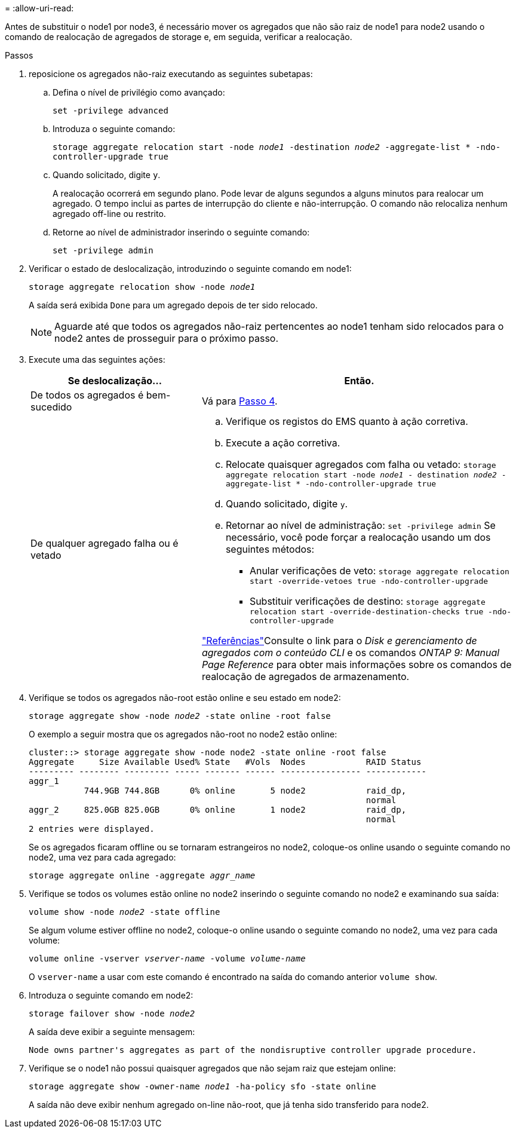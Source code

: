 = 
:allow-uri-read: 


Antes de substituir o node1 por node3, é necessário mover os agregados que não são raiz de node1 para node2 usando o comando de realocação de agregados de storage e, em seguida, verificar a realocação.

.Passos
. [[step1]]reposicione os agregados não-raiz executando as seguintes subetapas:
+
.. Defina o nível de privilégio como avançado:
+
`set -privilege advanced`

.. Introduza o seguinte comando:
+
`storage aggregate relocation start -node _node1_ -destination _node2_ -aggregate-list * -ndo-controller-upgrade true`

.. Quando solicitado, digite `y`.
+
A realocação ocorrerá em segundo plano. Pode levar de alguns segundos a alguns minutos para realocar um agregado. O tempo inclui as partes de interrupção do cliente e não-interrupção. O comando não relocaliza nenhum agregado off-line ou restrito.

.. Retorne ao nível de administrador inserindo o seguinte comando:
+
`set -privilege admin`



. Verificar o estado de deslocalização, introduzindo o seguinte comando em node1:
+
`storage aggregate relocation show -node _node1_`

+
A saída será exibida `Done` para um agregado depois de ter sido relocado.

+

NOTE: Aguarde até que todos os agregados não-raiz pertencentes ao node1 tenham sido relocados para o node2 antes de prosseguir para o próximo passo.

. Execute uma das seguintes ações:
+
[cols="35,65"]
|===
| Se deslocalização... | Então. 


| De todos os agregados é bem-sucedido | Vá para <<man_relocate_1_2_step4,Passo 4>>. 


| De qualquer agregado falha ou é vetado  a| 
.. Verifique os registos do EMS quanto à ação corretiva.
.. Execute a ação corretiva.
.. Relocate quaisquer agregados com falha ou vetado:
`storage aggregate relocation start -node _node1_ - destination _node2_ -aggregate-list * -ndo-controller-upgrade true`
.. Quando solicitado, digite `y`.
.. Retornar ao nível de administração:
`set -privilege admin` Se necessário, você pode forçar a realocação usando um dos seguintes métodos:
+
*** Anular verificações de veto:
`storage aggregate relocation start -override-vetoes true -ndo-controller-upgrade`
*** Substituir verificações de destino:
`storage aggregate relocation start -override-destination-checks true -ndo-controller-upgrade`




link:other_references.html["Referências"]Consulte o link para o _Disk e gerenciamento de agregados com o conteúdo CLI_ e os comandos _ONTAP 9: Manual Page Reference_ para obter mais informações sobre os comandos de realocação de agregados de armazenamento.

|===
. [[man_relocate_1_2_step4]] Verifique se todos os agregados não-root estão online e seu estado em node2:
+
`storage aggregate show -node _node2_ -state online -root false`

+
O exemplo a seguir mostra que os agregados não-root no node2 estão online:

+
[listing]
----
cluster::> storage aggregate show -node node2 -state online -root false
Aggregate     Size Available Used% State   #Vols  Nodes            RAID Status
--------- -------- --------- ----- ------- ------ ---------------- ------------
aggr_1
           744.9GB 744.8GB      0% online       5 node2            raid_dp,
                                                                   normal
aggr_2     825.0GB 825.0GB      0% online       1 node2            raid_dp,
                                                                   normal
2 entries were displayed.
----
+
Se os agregados ficaram offline ou se tornaram estrangeiros no node2, coloque-os online usando o seguinte comando no node2, uma vez para cada agregado:

+
`storage aggregate online -aggregate _aggr_name_`

. Verifique se todos os volumes estão online no node2 inserindo o seguinte comando no node2 e examinando sua saída:
+
`volume show -node _node2_ -state offline`

+
Se algum volume estiver offline no node2, coloque-o online usando o seguinte comando no node2, uma vez para cada volume:

+
`volume online -vserver _vserver-name_ -volume _volume-name_`

+
O `vserver-name` a usar com este comando é encontrado na saída do comando anterior `volume show`.

. Introduza o seguinte comando em node2:
+
`storage failover show -node _node2_`

+
A saída deve exibir a seguinte mensagem:

+
[listing]
----
Node owns partner's aggregates as part of the nondisruptive controller upgrade procedure.
----
. Verifique se o node1 não possui quaisquer agregados que não sejam raiz que estejam online:
+
`storage aggregate show -owner-name _node1_ -ha-policy sfo -state online`

+
A saída não deve exibir nenhum agregado on-line não-root, que já tenha sido transferido para node2.


